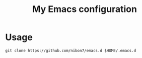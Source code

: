 #+TITLE: My Emacs configuration

#+HTML: <a href="https://www.gnu.org/software/emacs/" ><img alt="GNU Emacs" src="https://img.shields.io/static/v1?logo=gnuemacs&logoColor=fafafa&label=Made%20for&message=GNU%20Emacs&color=7F5AB6&style=flat" /></a>
#+HTML: <a href="https://www.gnu.org/software/emacs/"><img alt="Emacs Version" src="https://img.shields.io/static/v1?label=Emacs&message=%3E%3D29.3&color=blue" /></a>
#+HTML: <a href="https://www.linuxfoundation.org/"><img alt="Platform" src="https://img.shields.io/static/v1?label=platform&message=linux%20tested&color=brightgreen" /></a>
#+HTML: <a href="https://github.com/nibon7/emacs.d/blob/main/LICENSE"><img alt="GitHub" src="https://img.shields.io/github/license/nibon7/emacs.d" /></a>
#+HTML: <a href="https://github.com/nibon7/emacs.d/actions/workflows/ci.yml?query=branch%3Amain"><img alt="Build Status" src="https://img.shields.io/github/actions/workflow/status/nibon7/emacs.d/ci.yml" /></a>

* Usage

#+BEGIN_SRC shell
git clone https://github.com/nibon7/emacs.d $HOME/.emacs.d
#+END_SRC
